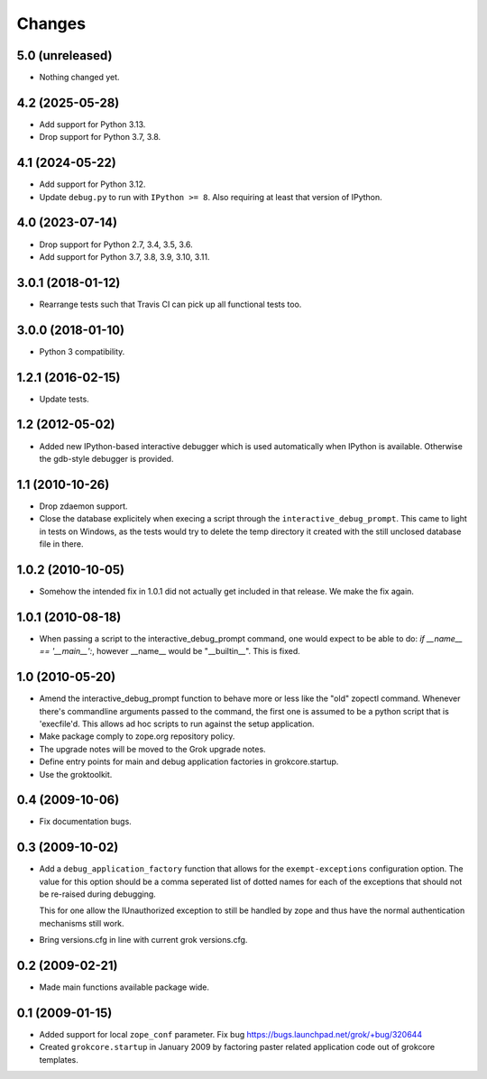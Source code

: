 Changes
*******

5.0 (unreleased)
================

- Nothing changed yet.


4.2 (2025-05-28)
================

- Add support for Python 3.13.

- Drop support for Python 3.7, 3.8.


4.1 (2024-05-22)
================

- Add support for Python 3.12.

- Update ``debug.py`` to run with ``IPython >= 8``. Also requiring at least
  that version of IPython.


4.0 (2023-07-14)
================

- Drop support for Python 2.7, 3.4, 3.5, 3.6.

- Add support for Python 3.7, 3.8, 3.9, 3.10, 3.11.


3.0.1 (2018-01-12)
==================

- Rearrange tests such that Travis CI can pick up all functional tests too.

3.0.0 (2018-01-10)
==================

- Python 3 compatibility.

1.2.1 (2016-02-15)
==================

- Update tests.

1.2 (2012-05-02)
================

- Added new IPython-based interactive debugger which is used
  automatically when IPython is available. Otherwise the gdb-style
  debugger is provided.

1.1 (2010-10-26)
================

- Drop zdaemon support.

- Close the database explicitely when execing a script through the
  ``interactive_debug_prompt``. This came to light in tests on Windows, as the
  tests would try to delete the temp directory it created with the still
  unclosed database file in there.

1.0.2 (2010-10-05)
==================

- Somehow the intended fix in 1.0.1 did not actually get included in that
  release. We make the fix again.

1.0.1 (2010-08-18)
==================

- When passing a script to the interactive_debug_prompt command, one would
  expect to be able to do: `if __name__ == '__main__':`, however __name__ would
  be "__builtin__". This is fixed.

1.0 (2010-05-20)
================

- Amend the interactive_debug_prompt function to behave more or less like the
  "old" zopectl command. Whenever there's commandline arguments passed to the
  command, the first one is assumed to be a python script that is 'execfile'd.
  This allows ad hoc scripts to run against the setup application.

- Make package comply to zope.org repository policy.

- The upgrade notes will be moved to the Grok upgrade notes.

- Define entry points for main and debug application factories in
  grokcore.startup.

- Use the groktoolkit.

0.4 (2009-10-06)
================

- Fix documentation bugs.

0.3 (2009-10-02)
================

* Add a ``debug_application_factory`` function that allows for the
  ``exempt-exceptions`` configuration option. The value for this option
  should be a comma seperated list of dotted names for each of the exceptions
  that should not be re-raised during debugging.

  This for one allow the IUnauthorized exception to still be handled by zope
  and thus have the normal authentication mechanisms still work.

* Bring versions.cfg in line with current grok versions.cfg.

0.2 (2009-02-21)
================

* Made main functions available package wide.

0.1 (2009-01-15)
================

* Added support for local ``zope_conf`` parameter.
  Fix bug https://bugs.launchpad.net/grok/+bug/320644

* Created ``grokcore.startup`` in January 2009 by factoring paster
  related application code out of grokcore templates.

